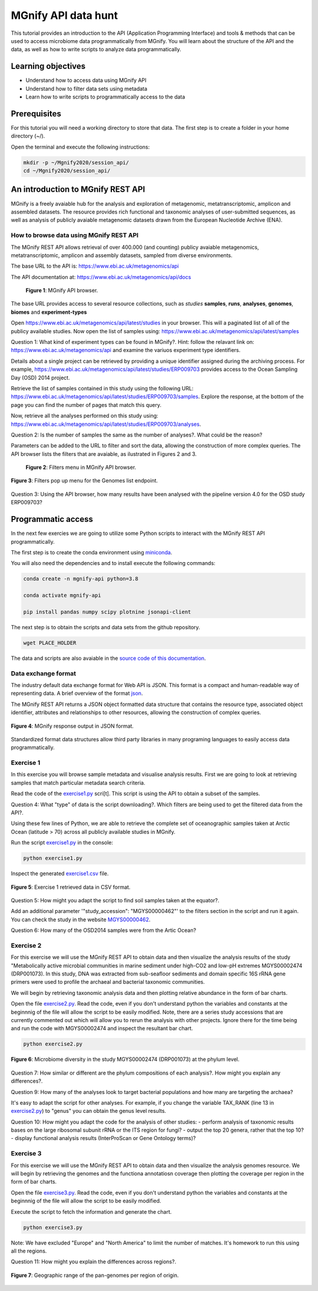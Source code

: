 ********************
MGnify API data hunt
********************

This tutorial provides an introduction to the API (Application Programming Interface) and tools & methods 
that can be used to access microbiome data programmatically from MGnify. You will learn about the structure 
of the API and the data, as well as how to write scripts to analyze data programmatically.

Learning objectives
###################

- Understand how to access data using MGnify API
- Understand how to filter data sets using metadata
- Learn how to write scripts to programmatically access to the data

Prerequisites
#############

For this tutorial you will need a working directory to store that data. 
The first step is to create a folder in your home directory (~/).

Open the terminal and execute the following instructions:

.. code-block:: bash

   mkdir -p ~/Mgnify2020/session_api/
   cd ~/Mgnify2020/session_api/


An introduction to MGnify REST API
##################################

MGnify is a freely avaiable hub for the analysis and exploration of metagenomic, metatranscriptomic,
amplicon and assembled datasets. The resource provides rich functional and taxonomic analyses of
user-submitted sequences, as well as analysis of publicly avaiable metagenomic datasets drawn
from the European Nucleotide Archive (ENA).


How to browse data using MGnify REST API
****************************************

The MGnify REST API allows retrieval of over 400.000 (and counting) publicy
avaiable metagenomics, metatranscriptomic, amplicon and assembly datasets,
sampled from diverse environments.

The base URL to the API is: https://www.ebi.ac.uk/metagenomics/api

The API documentation at: https://www.ebi.ac.uk/metagenomics/api/docs

.. figure:: media/api/api_overview.png
   :width: 800px
   :target: https://www.ebi.ac.uk/metagenomics/api
   :alt: MGnify API website

   **Figure 1**: MGnify API browser.

The base URL provides access to several resource collections, such as *studies*
**samples**, **runs**, **analyses**, **genomes**, **biomes** and **experiment-types**

|action|\  Open https://www.ebi.ac.uk/metagenomics/api/latest/studies in your browser. This will a paginated list of all of the publicy available studies. Now open the list of samples using: https://www.ebi.ac.uk/metagenomics/api/latest/samples


|question|\  Question 1: What kind of experiment types can be found in MGnify?. Hint: follow the relavant link on: https://www.ebi.ac.uk/metagenomics/api and examine the variuos experiment type identifiers.


|info|\  Details about a single project can be retrieved by providing a unique identifier assigned during the archiving process. For example, https://www.ebi.ac.uk/metagenomics/api/latest/studies/ERP009703 provides access to the Ocean Sampling Day (OSD) 2014 project.


|action|\  Retrieve the list of samples contained in this study using the following URL: https://www.ebi.ac.uk/metagenomics/api/latest/studies/ERP009703/samples. Explore the response, at the bottom of the page you can find the number of pages that match this query.


|action|\  Now, retrieve all the analyses performed on this study using: https://www.ebi.ac.uk/metagenomics/api/latest/studies/ERP009703/analyses.


|question|\  Question 2: Is the number of samples the same as the number of analyses?. What could be the reason?


|info|\  Parameters can be added to the URL to filter and sort the data, allowing the construction of more complex queries. The API browser lists the filters that are avaiable, as ilustrated in Figures 2 and 3.

.. figure:: media/api/filters_menu.png
   :width: 800px
   :target: https://www.ebi.ac.uk/metagenomics/api
   :alt: Endpoint filter menu indicated
   
   **Figure 2**: Filters menu in MGnify API browser.

.. figure:: media/api/filters_menu_popup.png
   :width: 500px
   :target: https://www.ebi.ac.uk/metagenomics/api
   :alt: Endpoint filter menu
   :figclass: align-center
   
   **Figure 3**: Filters pop up menu for the Genomes list endpoint.


|question|\  Question 3: Using the API browser, how many results have been analysed with the pipeline version 4.0 for the OSD study ERP009703?


Programmatic access
###################

In the next few exercies we are going to utilize some Python scripts to interact with the MGnify REST API programmatically. 

The first step is to create the conda environment using `miniconda <https://docs.conda.io/en/latest/miniconda.html>`_.

You will also need the dependencies and to install execute the following commands:

.. code-block:: bash

   conda create -n mgnify-api python=3.8

   conda activate mgnify-api

   pip install pandas numpy scipy plotnine jsonapi-client

The next step is to obtain the scripts and data sets from the github repository.

.. code-block:: bash

   wget PLACE_HOLDER

The data and scripts are also avaiable in the `source code of this documentation <https://github.com/EBI-Metagenomics/mgnify-ebi-2020>`_.

Data exchange format
********************

The industry default data exchange format for Web API is JSON. This format is a compact and human-readable way of representing data. A brief overview of the format `json <https://www.digitalocean.com/community/tutorials/an-introduction-to-json>`_.

The MGnify REST API returns a JSON object formatted data structure that contains the resource type, associated object identifier, attributes and relationships to other resources, allowing the construction of complex queries.

.. figure:: media/api/json.png
   :width: 500px
   :target: https://www.ebi.ac.uk/metagenomics/api/v1/studies
   :alt: Example JSON response
   :figclass: align-center
   
   **Figure 4**: MGnify response output in JSON format.

Standardized format data structures allow third party libraries in many programing languages to easily access data programmatically.

Exercise 1
**********

In this exercise you will browse sample metadata and visualise analysis results. First we are going to look at retrieving samples that match particular metadata search criteria.

|action|\  Read the code of the `exercise1.py <https://github.com/EBI-Metagenomics/mgnify-ebi-2020/blob/master/docs/source/scripts/api/exercise1.py>`_ scri[t]. This script is using the API to obtain a subset of the samples.


|question|\  Question 4: What "type" of data is the script downloading?. Which filters are being used to get the filtered data from the API?.


|info|\  Using these few lines of Python, we are able to retrieve the complete set of oceanographic samples taken at Arctic Ocean (latitude > 70)
across all publicly available studies in MGnify.

|action|\  Run the script `exercise1.py`_ in the console:

.. code-block:: bash

   python exercise1.py

|action|\  Inspect the generated `exercise1.csv <https://github.com/EBI-Metagenomics/mgnify-ebi-2020/blob/master/docs/source/data/api/exercise1.csv>`_ file.

.. figure:: media/api/csv.png
   :width: 500px
   :target: https://github.com/EBI-Metagenomics/mgnify-ebi-2020/blob/master/docs/source/data/api/exercise1.csv
   :alt: Exercise 1 CSV file
   :figclass: align-center
   
   **Figure 5**: Exercise 1 retrieved data in CSV format.

|question|\  Question 5: How might you adapt the script to find soil samples taken at the equator?.

|action|\  Add an additional parameter '"study_accession": "MGYS00000462"' to the filters section in the script and run it again. You can check the study in the website `MGYS00000462 <https://www.ebi.ac.uk/metagenomics/studies/MGYS00000462>`_.

|question|\  Question 6: How many of the OSD2014 samples were from the Artic Ocean?


Exercise 2
**********

For this exercise we will use the MGnify REST API to obtain data and then visualize the analysis results of the study "Metabolically active microbial communities in marine sediment under high-CO2 and low-pH extremes MGYS00002474 (DRP001073). In this study, DNA was extracted from sub-seafloor sediments and domain specific 16S rRNA gene primers were used to profile the archaeal and bacterial taxonomic communities.

We will begin by retrieving taxonomic analysis data and then plotting relative abundance in the form of bar charts.

|action|\  Open the file `exercise2.py <https://github.com/EBI-Metagenomics/mgnify-ebi-2020/blob/master/docs/source/scripts/api/exercise2.py>`_. Read the code, even if you don't understand python the variables and constants at the beginnnig of the file will allow the script to be easily modified. Note, there are a series study accessions that are currently commented out which will allow you to rerun the analysis with other projects. Ignore there for the time being and run the code with MGYS00002474 and inspect the resultant bar chart.

.. code-block:: bash

   python exercise2.py

.. figure:: media/api/MGYS00002474_phylum_plot.png
   :width: 500px
   :alt: Bar chart of the microbiome diversity in the study MGYS00002474 (DRP001073) at the phylum level.
   :figclass: align-center
   
   **Figure 6**: Microbiome diversity in the study MGYS00002474 (DRP001073) at the phylum level.


|question|\  Question 7: How similar or different are the phylum compositions of each analysis?. How might you explain any differences?.


|question|\  Question 9: How many of the analyses look to target bacterial populations and how many are targeting the archaea?


|info|\  It's easy to adapt the script for other analyses. For example, if you change the variable TAX_RANK (line 13 in `exercise2.py`_) to "genus" you can obtain the genus level results.


|question|\  Question 10: How might you adapt the code for the analysis of other studies:
- perform analysis of taxonomic results bases on the large ribosomal subunit rRNA or the ITS region for fungi?
- output the top 20 genera, rather that the top 10?
- display functional analysis results (InterProScan or Gene Ontology terms)?


Exercise 3
**********

For this exercise we will use the MGnify REST API to obtain data and then visualize the analysis genomes resource. We will begin by retrieving the genomes and the functiona annotatiosn coverage then plotting the coverage per region in the form of bar charts.


|action|\  Open the file `exercise3.py <https://github.com/EBI-Metagenomics/mgnify-ebi-2020/blob/master/docs/source/scripts/api/exercise3.py>`_. Read the code, even if you don't understand python the variables and constants at the beginnnig of the file will allow the script to be easily modified.

Execute the script to fetch the information and generate the chart.

.. code-block:: bash

   python exercise3.py


Note: We have excluded "Europe" and "North America" to limit the number of matches. It's homework to run this using all the regions.

|question|\  Question 11: How might you explain the differences across regions?.


.. figure:: media/api/genomes_plot.png
   :width: 500px
   :alt: Geographic range of the pan-genomes per region of origin
   :figclass: align-center
   
   **Figure 7**: Geographic range of the pan-genomes per region of origin.

.. |info| image:: media/info.png
   :width: 0.26667in
   :height: 0.26667in
.. |action| image:: media/action.png
   :width: 0.26667in
   :height: 0.26667in
.. |question| image:: media/question.png
   :width: 0.26667in
   :height: 0.26667in
